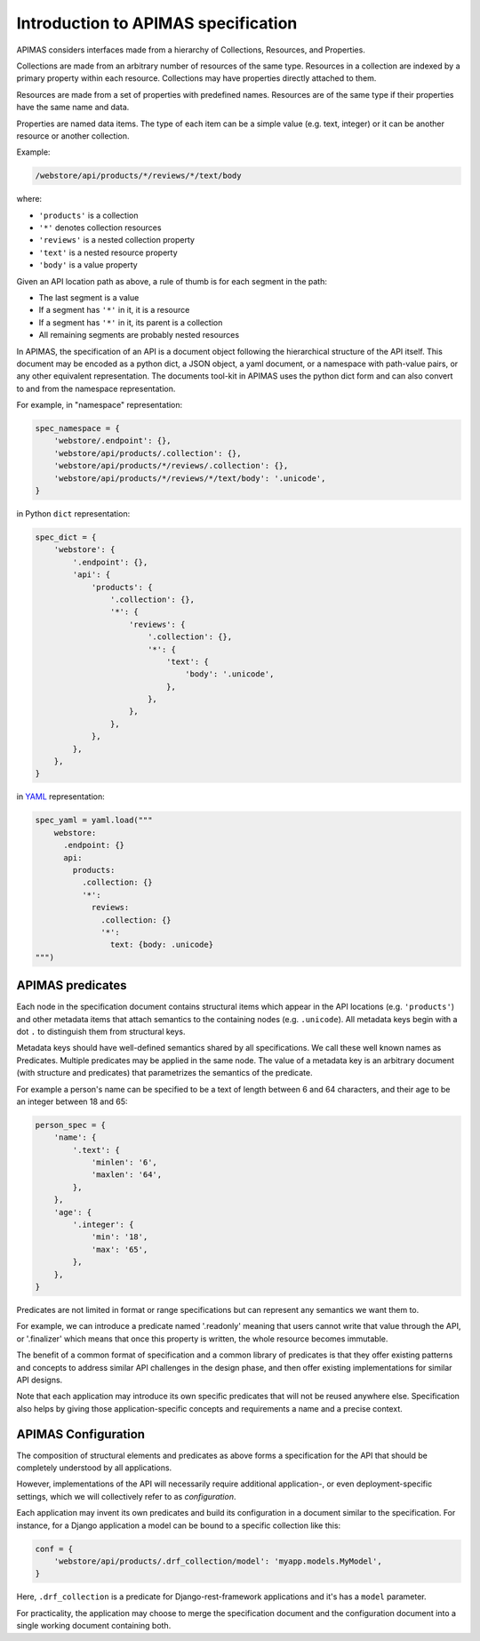 .. _specification:

Introduction to APIMAS specification
====================================

APIMAS considers interfaces made from a hierarchy of
Collections, Resources, and Properties.


Collections are made from an arbitrary number of resources of the same
type. Resources in a collection are indexed by a primary property
within each resource. Collections may have properties directly
attached to them.

Resources are made from a set of properties with predefined names.
Resources are of the same type if their properties have the same name
and data.

Properties are named data items. The type of each item can be a simple
value (e.g. text, integer) or it can be another resource or another
collection.

Example:

.. code-block:: rest

   /webstore/api/products/*/reviews/*/text/body

where:

- ``'products'`` is a collection
- ``'*'`` denotes collection resources
- ``'reviews'`` is a nested collection property
- ``'text'`` is a nested resource property
- ``'body'`` is a value property


Given an API location path as above, a rule of thumb is
for each segment in the path:

- The last segment is a value
- If a segment has ``'*'`` in it, it is a resource
- If a segment has ``'*'`` in it, its parent is a collection
- All remaining segments are probably nested resources


In APIMAS, the specification of an API is a document object following
the hierarchical structure of the API itself. This document may be
encoded as a python dict, a JSON object, a yaml document, or a
namespace with path-value pairs, or any other equivalent
representation. The documents tool-kit in APIMAS uses the python dict
form and can also convert to and from the namespace representation.

For example, in "namespace" representation:

.. code-block:: python

    spec_namespace = {
        'webstore/.endpoint': {},
        'webstore/api/products/.collection': {},
        'webstore/api/products/*/reviews/.collection': {},
        'webstore/api/products/*/reviews/*/text/body': '.unicode',
    }

in Python ``dict`` representation:

.. code-block:: python

    spec_dict = {
        'webstore': {
            '.endpoint': {},
            'api': {
                'products': {
                    '.collection': {},
                    '*': {
                        'reviews': {
                            '.collection': {},
                            '*': {
                                'text': {
                                    'body': '.unicode',
                                },
                            },
                        },
                    },
                },
            },
        },
    }


in `YAML <https://en.wikipedia.org/wiki/YAML>`_ representation:

.. code-block:: python

    spec_yaml = yaml.load("""
        webstore:
          .endpoint: {}
          api:
            products:
              .collection: {}
              '*':
                reviews:
                  .collection: {}
                  '*':
                    text: {body: .unicode}
    """)


APIMAS predicates
-----------------

Each node in the specification document contains structural items
which appear in the API locations (e.g. ``'products'``) and other
metadata items that attach semantics to the containing nodes (e.g.
``.unicode``). All metadata keys begin with a dot ``.`` to distinguish
them from structural keys.

Metadata keys should have well-defined semantics shared by all
specifications. We call these well known names as Predicates.
Multiple predicates may be applied in the same node. The value of a
metadata key is an arbitrary document (with structure and predicates)
that parametrizes the semantics of the predicate.

For example a person's name can be specified to be a text of length
between 6 and 64 characters, and their age to be an integer between
18 and 65:

.. code-block:: python

    person_spec = {
        'name': {
            '.text': {
                'minlen': '6',
                'maxlen': '64',
            },
        },
        'age': {
            '.integer': {
                'min': '18',
                'max': '65',
            },
        },
    }

Predicates are not limited in format or range specifications but can
represent any semantics we want them to.

For example, we can introduce a predicate named '.readonly' meaning
that users cannot write that value through the API, or '.finalizer'
which means that once this property is written, the whole resource
becomes immutable.

The benefit of a common format of specification and a common library of
predicates is that they offer existing patterns and concepts to
address similar API challenges in the design phase, and then offer
existing implementations for similar API designs.

Note that each application may introduce its own specific predicates
that will not be reused anywhere else. Specification also helps by
giving those application-specific concepts and requirements a name and
a precise context.

APIMAS Configuration
--------------------

The composition of structural elements and predicates as above
forms a specification for the API that should be completely
understood by all applications.

However, implementations of the API will necessarily require
additional application-, or even deployment-specific settings,
which we will collectively refer to as *configuration*.

Each application may invent its own predicates and build its
configuration in a document similar to the specification.
For instance, for a Django application a model can be bound to a
specific collection like this:

.. code-block:: python

    conf = {
        'webstore/api/products/.drf_collection/model': 'myapp.models.MyModel',
    }

Here, ``.drf_collection`` is a predicate for Django-rest-framework
applications and it's has a ``model`` parameter.

For practicality, the application may choose to merge the specification
document and the configuration document into a single working document
containing both.
